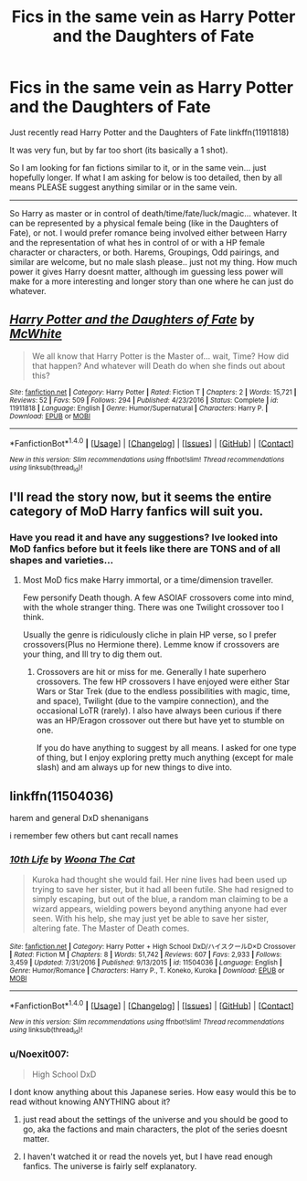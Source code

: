 #+TITLE: Fics in the same vein as Harry Potter and the Daughters of Fate

* Fics in the same vein as Harry Potter and the Daughters of Fate
:PROPERTIES:
:Author: Noexit007
:Score: 5
:DateUnix: 1489194743.0
:DateShort: 2017-Mar-11
:FlairText: Request
:END:
Just recently read Harry Potter and the Daughters of Fate linkffn(11911818)

It was very fun, but by far too short (its basically a 1 shot).

So I am looking for fan fictions similar to it, or in the same vein... just hopefully longer. If what I am asking for below is too detailed, then by all means PLEASE suggest anything similar or in the same vein.

--------------

So Harry as master or in control of death/time/fate/luck/magic... whatever. It can be represented by a physical female being (like in the Daughters of Fate), or not. I would prefer romance being involved either between Harry and the representation of what hes in control of or with a HP female character or characters, or both. Harems, Groupings, Odd pairings, and similar are welcome, but no male slash please.. just not my thing. How much power it gives Harry doesnt matter, although im guessing less power will make for a more interesting and longer story than one where he can just do whatever.


** [[http://www.fanfiction.net/s/11911818/1/][*/Harry Potter and the Daughters of Fate/*]] by [[https://www.fanfiction.net/u/5700348/McWhite][/McWhite/]]

#+begin_quote
  We all know that Harry Potter is the Master of... wait, Time? How did that happen? And whatever will Death do when she finds out about this?
#+end_quote

^{/Site/: [[http://www.fanfiction.net/][fanfiction.net]] *|* /Category/: Harry Potter *|* /Rated/: Fiction T *|* /Chapters/: 2 *|* /Words/: 15,721 *|* /Reviews/: 52 *|* /Favs/: 509 *|* /Follows/: 294 *|* /Published/: 4/23/2016 *|* /Status/: Complete *|* /id/: 11911818 *|* /Language/: English *|* /Genre/: Humor/Supernatural *|* /Characters/: Harry P. *|* /Download/: [[http://www.ff2ebook.com/old/ffn-bot/index.php?id=11911818&source=ff&filetype=epub][EPUB]] or [[http://www.ff2ebook.com/old/ffn-bot/index.php?id=11911818&source=ff&filetype=mobi][MOBI]]}

--------------

*FanfictionBot*^{1.4.0} *|* [[[https://github.com/tusing/reddit-ffn-bot/wiki/Usage][Usage]]] | [[[https://github.com/tusing/reddit-ffn-bot/wiki/Changelog][Changelog]]] | [[[https://github.com/tusing/reddit-ffn-bot/issues/][Issues]]] | [[[https://github.com/tusing/reddit-ffn-bot/][GitHub]]] | [[[https://www.reddit.com/message/compose?to=tusing][Contact]]]

^{/New in this version: Slim recommendations using/ ffnbot!slim! /Thread recommendations using/ linksub(thread_id)!}
:PROPERTIES:
:Author: FanfictionBot
:Score: 1
:DateUnix: 1489194746.0
:DateShort: 2017-Mar-11
:END:


** I'll read the story now, but it seems the entire category of MoD Harry fanfics will suit you.
:PROPERTIES:
:Author: Firesword5
:Score: 1
:DateUnix: 1489243860.0
:DateShort: 2017-Mar-11
:END:

*** Have you read it and have any suggestions? Ive looked into MoD fanfics before but it feels like there are TONS and of all shapes and varieties...
:PROPERTIES:
:Author: Noexit007
:Score: 2
:DateUnix: 1489297004.0
:DateShort: 2017-Mar-12
:END:

**** Most MoD fics make Harry immortal, or a time/dimension traveller.

Few personify Death though. A few ASOIAF crossovers come into mind, with the whole stranger thing. There was one Twilight crossover too I think.

Usually the genre is ridiculously cliche in plain HP verse, so I prefer crossovers(Plus no Hermione there). Lemme know if crossovers are your thing, and Ill try to dig them out.
:PROPERTIES:
:Author: Firesword5
:Score: 2
:DateUnix: 1489315573.0
:DateShort: 2017-Mar-12
:END:

***** Crossovers are hit or miss for me. Generally I hate superhero crossovers. The few HP crossovers I have enjoyed were either Star Wars or Star Trek (due to the endless possibilities with magic, time, and space), Twilight (due to the vampire connection), and the occasional LoTR (rarely). I also have always been curious if there was an HP/Eragon crossover out there but have yet to stumble on one.

If you do have anything to suggest by all means. I asked for one type of thing, but I enjoy exploring pretty much anything (except for male slash) and am always up for new things to dive into.
:PROPERTIES:
:Author: Noexit007
:Score: 1
:DateUnix: 1489341896.0
:DateShort: 2017-Mar-12
:END:


** linkffn(11504036)

harem and general DxD shenanigans

i remember few others but cant recall names
:PROPERTIES:
:Author: Archimand
:Score: 1
:DateUnix: 1489280244.0
:DateShort: 2017-Mar-12
:END:

*** [[http://www.fanfiction.net/s/11504036/1/][*/10th Life/*]] by [[https://www.fanfiction.net/u/7123823/Woona-The-Cat][/Woona The Cat/]]

#+begin_quote
  Kuroka had thought she would fail. Her nine lives had been used up trying to save her sister, but it had all been futile. She had resigned to simply escaping, but out of the blue, a random man claiming to be a wizard appears, wielding powers beyond anything anyone had ever seen. With his help, she may just yet be able to save her sister, altering fate. The Master of Death comes.
#+end_quote

^{/Site/: [[http://www.fanfiction.net/][fanfiction.net]] *|* /Category/: Harry Potter + High School DxD/ハイスクールD×D Crossover *|* /Rated/: Fiction M *|* /Chapters/: 8 *|* /Words/: 51,742 *|* /Reviews/: 607 *|* /Favs/: 2,933 *|* /Follows/: 3,459 *|* /Updated/: 7/31/2016 *|* /Published/: 9/13/2015 *|* /id/: 11504036 *|* /Language/: English *|* /Genre/: Humor/Romance *|* /Characters/: Harry P., T. Koneko, Kuroka *|* /Download/: [[http://www.ff2ebook.com/old/ffn-bot/index.php?id=11504036&source=ff&filetype=epub][EPUB]] or [[http://www.ff2ebook.com/old/ffn-bot/index.php?id=11504036&source=ff&filetype=mobi][MOBI]]}

--------------

*FanfictionBot*^{1.4.0} *|* [[[https://github.com/tusing/reddit-ffn-bot/wiki/Usage][Usage]]] | [[[https://github.com/tusing/reddit-ffn-bot/wiki/Changelog][Changelog]]] | [[[https://github.com/tusing/reddit-ffn-bot/issues/][Issues]]] | [[[https://github.com/tusing/reddit-ffn-bot/][GitHub]]] | [[[https://www.reddit.com/message/compose?to=tusing][Contact]]]

^{/New in this version: Slim recommendations using/ ffnbot!slim! /Thread recommendations using/ linksub(thread_id)!}
:PROPERTIES:
:Author: FanfictionBot
:Score: 1
:DateUnix: 1489280266.0
:DateShort: 2017-Mar-12
:END:


*** u/Noexit007:
#+begin_quote
  High School DxD
#+end_quote

I dont know anything about this Japanese series. How easy would this be to read without knowing ANYTHING about it?
:PROPERTIES:
:Author: Noexit007
:Score: 1
:DateUnix: 1489296949.0
:DateShort: 2017-Mar-12
:END:

**** just read about the settings of the universe and you should be good to go, aka the factions and main characters, the plot of the series doesnt matter.
:PROPERTIES:
:Author: Archimand
:Score: 1
:DateUnix: 1489301517.0
:DateShort: 2017-Mar-12
:END:


**** I haven't watched it or read the novels yet, but I have read enough fanfics. The universe is fairly self explanatory.
:PROPERTIES:
:Author: Firesword5
:Score: 1
:DateUnix: 1489315151.0
:DateShort: 2017-Mar-12
:END:
